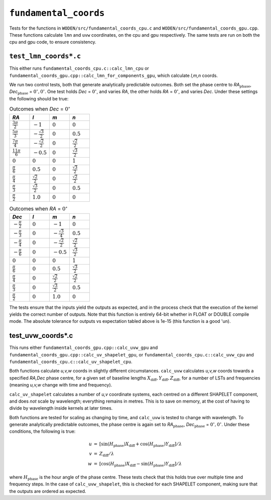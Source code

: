 ``fundamental_coords``
=========================
Tests for the functions in ``WODEN/src/fundamental_coords_cpu.c`` and
``WODEN/src/fundamental_coords_gpu.cpp``. These functions calculate ``lmn``
and ``uvw`` coordinates, on the cpu and gpu respectively. The same tests are
run on both the cpu and gpu code, to ensure consistency.

``test_lmn_coords*.c``
*********************************
This either runs ``fundamental_coords_cpu.c::calc_lmn_cpu`` or
``fundamental_coords_gpu.cpp::calc_lmn_for_components_gpu``, which calculate *l,m,n* coords.

We run two control tests, both that generate analytically predictable
outcomes. Both set the phase centre to *RA*:math:`_{\textrm{phase}}`, *Dec*:math:`_{\textrm{phase}}` = :math:`0^\circ, 0^\circ`. One
test holds *Dec* = :math:`0^\circ`, and varies *RA*, the other holds
*RA* = :math:`0^\circ`, and varies *Dec*.  Under these settings the following
should be true:

.. list-table:: Outcomes when *Dec* = :math:`0^\circ`
   :widths: 25 25 25 25
   :header-rows: 1

   * - *RA*
     - *l*
     - *m*
     - *n*
   * - :math:`\frac{3\pi}{2}`
     - :math:`-1`
     - :math:`0`
     - :math:`0`
   * - :math:`\frac{5\pi}{3}`
     - :math:`-\frac{\sqrt{3}}{2}`
     - :math:`0`
     - :math:`0.5`
   * - :math:`\frac{7\pi}{4}`
     - :math:`-\frac{\sqrt{2}}{2}`
     - :math:`0`
     - :math:`\frac{\sqrt{2}}{2}`
   * - :math:`\frac{11\pi}{6}`
     - :math:`-0.5`
     - :math:`0`
     - :math:`\frac{\sqrt{3}}{2}`
   * - :math:`0`
     - :math:`0`
     - :math:`0`
     - :math:`1`
   * - :math:`\frac{\pi}{6}`
     - :math:`0.5`
     - :math:`0`
     - :math:`\frac{\sqrt{3}}{2}`
   * - :math:`\frac{\pi}{4}`
     - :math:`\frac{\sqrt{2}}{2}`
     - :math:`0`
     - :math:`\frac{\sqrt{2}}{2}`
   * - :math:`\frac{\pi}{3}`
     - :math:`\frac{\sqrt{3}}{2}`
     - :math:`0`
     - :math:`0.5`
   * - :math:`\frac{\pi}{2}`
     - :math:`1.0`
     - :math:`0`
     - :math:`0`

.. list-table:: Outcomes when *RA* = :math:`0^\circ`
   :widths: 25 25 25 25
   :header-rows: 1

   * - *Dec*
     - *l*
     - *m*
     - *n*
   * - :math:`-\frac{\pi}{2}`
     - :math:`0`
     - :math:`-1`
     - :math:`0`
   * - :math:`-\frac{\pi}{3}`
     - :math:`0`
     - :math:`-\frac{\sqrt{3}}{4}`
     - :math:`0.5`
   * - :math:`-\frac{\pi}{4}`
     - :math:`0`
     - :math:`-\frac{\sqrt{2}}{2}`
     - :math:`\frac{\sqrt{2}}{2}`
   * - :math:`-\frac{\pi}{6}`
     - :math:`0`
     - :math:`-0.5`
     - :math:`\frac{\sqrt{3}}{2}`
   * - :math:`0`
     - :math:`0`
     - :math:`0`
     - :math:`1`
   * - :math:`\frac{\pi}{6}`
     - :math:`0`
     - :math:`0.5`
     - :math:`\frac{\sqrt{3}}{2}`
   * - :math:`\frac{\pi}{4}`
     - :math:`0`
     - :math:`\frac{\sqrt{2}}{2}`
     - :math:`\frac{\sqrt{2}}{2}`
   * - :math:`\frac{\pi}{3}`
     - :math:`0`
     - :math:`\frac{\sqrt{3}}{2}`
     - :math:`0.5`
   * - :math:`\frac{\pi}{2}`
     - :math:`0`
     - :math:`1.0`
     - :math:`0`

The tests ensure that the inputs yield the outputs as expected, and in
the process check that the execution of the kernel yields the correct number
of outputs. Note that this function is entirely 64-bit whether in FLOAT or
DOUBLE compile mode. The absolute tolerance for outputs vs expectation tabled
above is 1e-15 (this function is a good 'un).

test_uvw_coords*.c
*********************************
This runs either ``fundamental_coords_gpu.cpp::calc_uvw_gpu`` and 
``fundamental_coords_gpu.cpp::calc_uv_shapelet_gpu``, or 
``fundamental_coords_cpu.c::calc_uvw_cpu`` and
``fundamental_coords_cpu.c::calc_uv_shapelet_cpu``.

Both functions calculate *u,v,w* coords in slightly different circumstances.
``calc_uvw`` calculates *u,v,w* coords towards a specified *RA,Dec* phase centre,
for a given set of baseline lengths :math:`X_{\mathrm{diff}}, Y_{\mathrm{diff}}, Z_{\mathrm{diff}}`,
for a number of LSTs and frequencies (meaning *u,v,w* change with time and frequency).

``calc_uv_shapelet`` calculates a number of *u,v* coordinate systems,
each centred on a different SHAPELET component, and does *not* scale by wavelength;
everything remains in metres. This is to save on memory, at the cost of
having to divide by wavelength inside kernels at later times.

Both functions are tested for scaling as changing by time, and
``calc_uvw`` is tested to change with wavelength. To generate
analytically predictable outcomes, the phase centre is again set to
*RA*:math:`_{\textrm{phase}}`, *Dec*:math:`_{\textrm{phase}}` = :math:`0^\circ, 0^\circ`.
Under these conditions, the following is true:

.. math::

   \begin{eqnarray}
   u & = & \left[\sin(H_{\textrm{phase}}) X_{\mathrm{diff}} + \cos(H_{\textrm{phase}}) Y_{\mathrm{diff}} \right] / \lambda \\
   v & = & Z_{\mathrm{diff}} / \lambda \\
   w & = & \left[\cos(H_{\textrm{phase}}) X_{\mathrm{diff}} - \sin(H_{\textrm{phase}}) Y_{\mathrm{diff}} \right] / \lambda
   \end{eqnarray}

where :math:`H_{\textrm{phase}}` is the hour angle of the phase centre. These tests
check that this holds true over multiple time and frequency steps. In the case
of ``calc_uvw_shapelet``, this is checked for each SHAPELET component,
making sure that the outputs are ordered as expected. 
